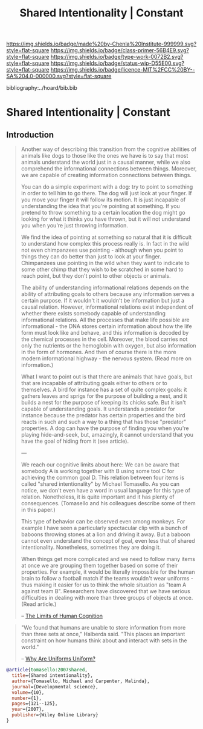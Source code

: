 #   -*- mode: org; fill-column: 60 -*-

#+TITLE: Shared Intentionality | Constant
#+STARTUP: showall
#+TOC: headlines 4
#+PROPERTY: filename

[[https://img.shields.io/badge/made%20by-Chenla%20Institute-999999.svg?style=flat-square]] 
[[https://img.shields.io/badge/class-primer-56B4E9.svg?style=flat-square]]
[[https://img.shields.io/badge/type-work-0072B2.svg?style=flat-square]]
[[https://img.shields.io/badge/status-wip-D55E00.svg?style=flat-square]]
[[https://img.shields.io/badge/licence-MIT%2FCC%20BY--SA%204.0-000000.svg?style=flat-square]]

bibliography:../hoard/bib.bib

* Shared Intentionality | Constant
:PROPERTIES:
:CUSTOM_ID: 
:Name:      /home/deerpig/proj/chenla/manifesto/constant--shared_intentionality.org
:Created:   2017-10-29T20:37@Prek Leap (11.642600N-104.919210W)
:ID:        665fe108-b6fe-4697-bf08-4277a95a8e13
:VER:       562556339.869523453
:GEO:       48P-491193-1287029-15
:BXID:      proj:AQG5-2076
:Class:     primer
:Type:      work
:Status:    wip
:Licence:   MIT/CC BY-SA 4.0
:END:


** Introduction

#+begin_quote
Another way of describing this transition from the cognitive
abilities of animals like dogs to those like the ones we
have is to say that most animals understand the world just
in a causal manner, while we also comprehend the
informational connections between things. Moreover, we are
capable of creating information connections between things.

You can do a simple experiment with a dog: try to point to
something in order to tell him to go there. The dog will
just look at your finger. If you move your finger it will
follow its motion. It is just incapable of understanding the
idea that you're pointing at something. If you pretend to
throw something to a certain location the dog might go
looking for what it thinks you have thrown, but it will not
understand you when you're just throwing information.

We find the idea of pointing at something so natural that it
is difficult to understand how complex this process really
is. In fact in the wild not even chimpanzees use pointing -
although when you point to things they can do better than
just to look at your finger. Chimpanzees use pointing in the
wild when they want to indicate to some other chimp that
they wish to be scratched in some hard to reach point, but
they don't point to other objects or animals.

The ability of understanding informational relations depends
on the ability of attributing goals to others because any
information serves a certain purpose. If it wouldn't it
wouldn't be information but just a causal relation. However,
informational relations exist independent of whether there
exists somebody capable of understanding informational
relations. All the processes that make life possible are
informational - the DNA stores certain information about how
the life form must look like and behave, and this
information is decoded by the chemical processes in the
cell. Moreover, the blood carries not only the nutrients or
the hemoglobin with oxygen, but also information in the form
of hormones. And then of course there is the more modern
informational highway - the nervous system. (Read more on
information.)

What I want to point out is that there are animals that have
goals, but that are incapable of attributing goals either to
others or to themselves. A bird for instance has a set of
quite complex goals: it gathers leaves and sprigs for the
purpose of building a nest, and it builds a nest for the
purpose of keeping its chicks safe. But it isn't capable of
understanding goals. It understands a predator for instance
because the predator has certain properties and the bird
reacts in such and such a way to a thing that has those
"predator" properties. A dog can have the purpose of finding
you when you're playing hide-and-seek, but, amazingly, it
cannot understand that you have the goal of hiding from it
(see article).

---

We reach our cognitive limits about here: We can be aware
that somebody A is working together with B using some tool C
for achieving the common goal D. This relation between four
items is called "shared intentionality" by Michael
Tomasello. As you can notice, we don't even have a word in
usual language for this type of relation. Nonetheless, it is
quite important and it has plenty of consequences.
(Tomasello and his colleagues describe some of them in this
paper.)

This type of behavior can be observed even among
monkeys. For example I have seen a particularly spectacular
clip with a bunch of baboons throwing stones at a lion and
driving it away. But a baboon cannot even understand the
concept of goal, even less that of shared
intentionality. Nonetheless, sometimes they are doing it.

When things get more complicated and we need to follow many
items at once we are grouping them together based on some of
their properties. For example, it would be literally
impossible for the human brain to follow a football match if
the teams wouldn't wear uniforms - thus making it easier for
us to think the whole situation as "team A against team
B". Researchers have discovered that we have serious
difficulties in dealing with more than three groups of
objects at once. (Read article.)

-- [[http://news.softpedia.com/news/The-Limits-of-Human-Cognition-37388.shtml][The Limits of Human Cognition]]
#+end_quote


#+begin_quote
"We found that humans are unable to store information from
more than three sets at once," Halberda said. "This places
an important constraint on how humans think about and
interact with sets in the world."

-- [[http://news.softpedia.com/news/Why-Are-Uniforms-Uniform-27392.shtml][Why Are Uniforms Uniform?]]
#+end_quote

#+begin_src bibtex
@article{tomasello:2007shared,
  title={Shared intentionality},
  author={Tomasello, Michael and Carpenter, Malinda},
  journal={Developmental science},
  volume={10},
  number={1},
  pages={121--125},
  year={2007},
  publisher={Wiley Online Library}
}

#+end_src
